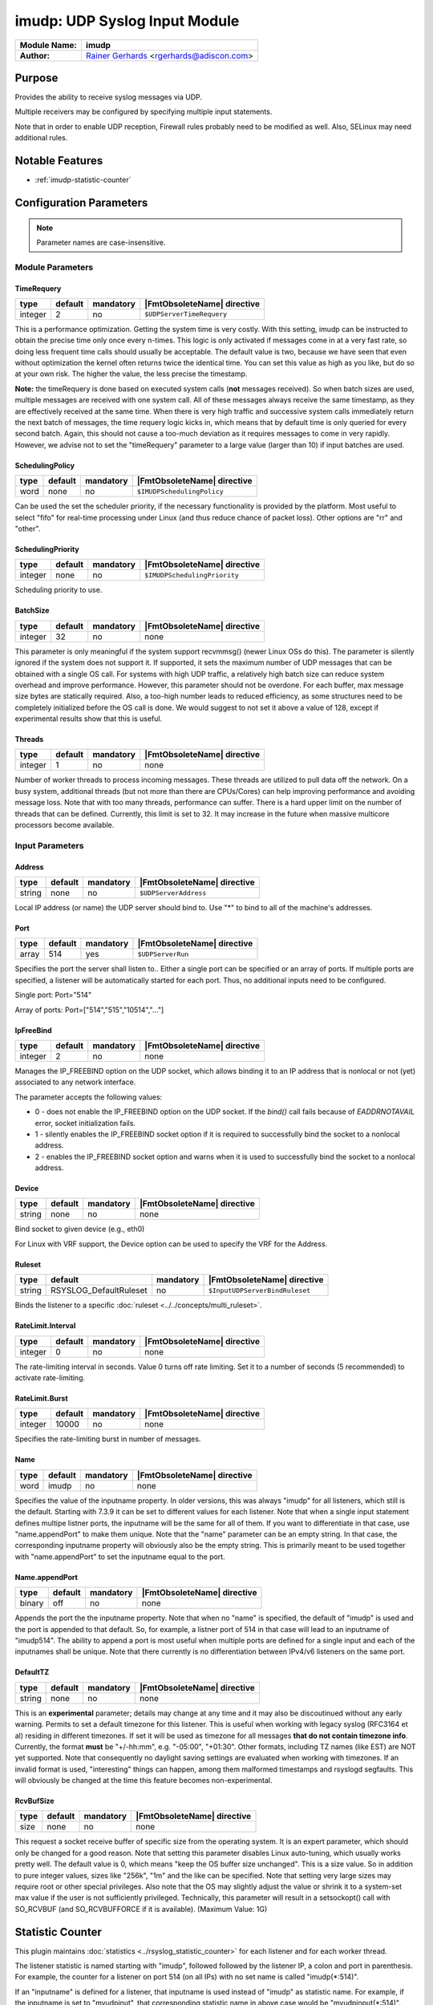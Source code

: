 ******************************
imudp: UDP Syslog Input Module
******************************

.. index:: ! imudp

===========================  ===========================================================================
**Module Name:**             **imudp**
**Author:**                  `Rainer Gerhards <https://rainer.gerhards.net/>`_ <rgerhards@adiscon.com>
===========================  ===========================================================================


Purpose
=======

Provides the ability to receive syslog messages via UDP.

Multiple receivers may be configured by specifying multiple input
statements.

Note that in order to enable UDP reception, Firewall rules probably
need to be modified as well. Also, SELinux may need additional rules.


Notable Features
================

- :ref:`imudp-statistic-counter`


Configuration Parameters
========================

.. note::

   Parameter names are case-insensitive.

.. index:: imudp; module parameters


Module Parameters
-----------------

TimeRequery
^^^^^^^^^^^

.. csv-table::
   :header: "type", "default", "mandatory", "|FmtObsoleteName| directive"
   :widths: auto
   :class: parameter-table

   "integer", "2", "no", "``$UDPServerTimeRequery``"

This is a performance optimization. Getting the system time is very
costly. With this setting, imudp can be instructed to obtain the
precise time only once every n-times. This logic is only activated if
messages come in at a very fast rate, so doing less frequent time
calls should usually be acceptable. The default value is two, because
we have seen that even without optimization the kernel often returns
twice the identical time. You can set this value as high as you like,
but do so at your own risk. The higher the value, the less precise
the timestamp.

**Note:** the timeRequery is done based on executed system calls
(**not** messages received). So when batch sizes are used, multiple
messages are received with one system call. All of these messages
always receive the same timestamp, as they are effectively received
at the same time. When there is very high traffic and successive
system calls immediately return the next batch of messages, the time
requery logic kicks in, which means that by default time is only
queried for every second batch. Again, this should not cause a
too-much deviation as it requires messages to come in very rapidly.
However, we advise not to set the "timeRequery" parameter to a large
value (larger than 10) if input batches are used.


SchedulingPolicy
^^^^^^^^^^^^^^^^

.. csv-table::
   :header: "type", "default", "mandatory", "|FmtObsoleteName| directive"
   :widths: auto
   :class: parameter-table

   "word", "none", "no", "``$IMUDPSchedulingPolicy``"

Can be used the set the scheduler priority, if the necessary
functionality is provided by the platform. Most useful to select
"fifo" for real-time processing under Linux (and thus reduce chance
of packet loss). Other options are "rr" and "other".


SchedulingPriority
^^^^^^^^^^^^^^^^^^

.. csv-table::
   :header: "type", "default", "mandatory", "|FmtObsoleteName| directive"
   :widths: auto
   :class: parameter-table

   "integer", "none", "no", "``$IMUDPSchedulingPriority``"

Scheduling priority to use.


BatchSize
^^^^^^^^^

.. csv-table::
   :header: "type", "default", "mandatory", "|FmtObsoleteName| directive"
   :widths: auto
   :class: parameter-table

   "integer", "32", "no", "none"

This parameter is only meaningful if the system support recvmmsg()
(newer Linux OSs do this). The parameter is silently ignored if the
system does not support it. If supported, it sets the maximum number
of UDP messages that can be obtained with a single OS call. For
systems with high UDP traffic, a relatively high batch size can
reduce system overhead and improve performance. However, this
parameter should not be overdone. For each buffer, max message size
bytes are statically required. Also, a too-high number leads to
reduced efficiency, as some structures need to be completely
initialized before the OS call is done. We would suggest to not set
it above a value of 128, except if experimental results show that
this is useful.


Threads
^^^^^^^

.. csv-table::
   :header: "type", "default", "mandatory", "|FmtObsoleteName| directive"
   :widths: auto
   :class: parameter-table

   "integer", "1", "no", "none"

.. versionadded:: 7.5.5

Number of worker threads to process incoming messages. These threads
are utilized to pull data off the network. On a busy system,
additional threads (but not more than there are CPUs/Cores) can help
improving performance and avoiding message loss. Note that with too
many threads, performance can suffer. There is a hard upper limit on
the number of threads that can be defined. Currently, this limit is
set to 32. It may increase in the future when massive multicore
processors become available.


.. index:: imudp; input parameters


Input Parameters
----------------

.. index:: imudp; address (input parameter)

Address
^^^^^^^

.. csv-table::
   :header: "type", "default", "mandatory", "|FmtObsoleteName| directive"
   :widths: auto
   :class: parameter-table

   "string", "none", "no", "``$UDPServerAddress``"

Local IP address (or name) the UDP server should bind to. Use "*"
to bind to all of the machine's addresses.


Port
^^^^

.. csv-table::
   :header: "type", "default", "mandatory", "|FmtObsoleteName| directive"
   :widths: auto
   :class: parameter-table

   "array", "514", "yes", "``$UDPServerRun``"

Specifies the port the server shall listen to.. Either a single port can
be specified or an array of ports. If multiple ports are specified, a
listener will be automatically started for each port. Thus, no
additional inputs need to be configured.

Single port: Port="514"

Array of ports: Port=["514","515","10514","..."]


IpFreeBind
^^^^^^^^^^

.. csv-table::
   :header: "type", "default", "mandatory", "|FmtObsoleteName| directive"
   :widths: auto
   :class: parameter-table

   "integer", "2", "no", "none"

.. versionadded:: 8.18.0

Manages the IP_FREEBIND option on the UDP socket, which allows binding it to
an IP address that is nonlocal or not (yet) associated to any network interface.

The parameter accepts the following values:

-  0 - does not enable the IP_FREEBIND option on the
   UDP socket. If the *bind()* call fails because of *EADDRNOTAVAIL* error,
   socket initialization fails.

-  1 - silently enables the IP_FREEBIND socket
   option if it is required to successfully bind the socket to a nonlocal address.

-  2 - enables the IP_FREEBIND socket option and
   warns when it is used to successfully bind the socket to a nonlocal address.


Device
^^^^^^

.. csv-table::
   :header: "type", "default", "mandatory", "|FmtObsoleteName| directive"
   :widths: auto
   :class: parameter-table

   "string", "none", "no", "none"

Bind socket to given device (e.g., eth0)

For Linux with VRF support, the Device option can be used to specify the
VRF for the Address.


Ruleset
^^^^^^^

.. csv-table::
   :header: "type", "default", "mandatory", "|FmtObsoleteName| directive"
   :widths: auto
   :class: parameter-table

   "string", "RSYSLOG_DefaultRuleset", "no", "``$InputUDPServerBindRuleset``"

Binds the listener to a specific :doc:`ruleset <../../concepts/multi_ruleset>`.


RateLimit.Interval
^^^^^^^^^^^^^^^^^^

.. csv-table::
   :header: "type", "default", "mandatory", "|FmtObsoleteName| directive"
   :widths: auto
   :class: parameter-table

   "integer", "0", "no", "none"

.. versionadded:: 7.3.1

The rate-limiting interval in seconds. Value 0 turns off rate limiting.
Set it to a number of seconds (5 recommended) to activate rate-limiting.


RateLimit.Burst
^^^^^^^^^^^^^^^

.. csv-table::
   :header: "type", "default", "mandatory", "|FmtObsoleteName| directive"
   :widths: auto
   :class: parameter-table

   "integer", "10000", "no", "none"

.. versionadded:: 7.3.1

Specifies the rate-limiting burst in number of messages.


Name
^^^^

.. csv-table::
   :header: "type", "default", "mandatory", "|FmtObsoleteName| directive"
   :widths: auto
   :class: parameter-table

   "word", "imudp", "no", "none"

.. versionadded:: 8.3.3

Specifies the value of the inputname property. In older versions,
this was always "imudp" for all
listeners, which still is the default. Starting with 7.3.9 it can be
set to different values for each listener. Note that when a single
input statement defines multipe listner ports, the inputname will be
the same for all of them. If you want to differentiate in that case,
use "name.appendPort" to make them unique. Note that the
"name" parameter can be an empty string. In that case, the
corresponding inputname property will obviously also be the empty
string. This is primarily meant to be used together with
"name.appendPort" to set the inputname equal to the port.


Name.appendPort
^^^^^^^^^^^^^^^

.. csv-table::
   :header: "type", "default", "mandatory", "|FmtObsoleteName| directive"
   :widths: auto
   :class: parameter-table

   "binary", "off", "no", "none"

.. versionadded:: 7.3.9

Appends the port the the inputname property. Note that when no "name" is
specified, the default of "imudp" is used and the port is appended to
that default. So, for example, a listner port of 514 in that case
will lead to an inputname of "imudp514". The ability to append a port
is most useful when multiple ports are defined for a single input and
each of the inputnames shall be unique. Note that there currently is
no differentiation between IPv4/v6 listeners on the same port.


DefaultTZ
^^^^^^^^^

.. csv-table::
   :header: "type", "default", "mandatory", "|FmtObsoleteName| directive"
   :widths: auto
   :class: parameter-table

   "string", "none", "no", "none"

This is an **experimental** parameter; details may change at any
time and it may also be discoutinued without any early warning.
Permits to set a default timezone for this listener. This is useful
when working with legacy syslog (RFC3164 et al) residing in different
timezones. If set it will be used as timezone for all messages **that
do not contain timezone info**. Currently, the format **must** be
"+/-hh:mm", e.g. "-05:00", "+01:30". Other formats, including TZ
names (like EST) are NOT yet supported. Note that consequently no
daylight saving settings are evaluated when working with timezones.
If an invalid format is used, "interesting" things can happen, among
them malformed timestamps and rsyslogd segfaults. This will obviously
be changed at the time this feature becomes non-experimental.


RcvBufSize
^^^^^^^^^^

.. csv-table::
   :header: "type", "default", "mandatory", "|FmtObsoleteName| directive"
   :widths: auto
   :class: parameter-table

   "size", "none", "no", "none"

.. versionadded:: 7.3.9

This request a socket receive buffer of specific size from the operating system. It
is an expert parameter, which should only be changed for a good reason.
Note that setting this parameter disables Linux auto-tuning, which
usually works pretty well. The default value is 0, which means "keep
the OS buffer size unchanged". This is a size value. So in addition
to pure integer values, sizes like "256k", "1m" and the like can be
specified. Note that setting very large sizes may require root or
other special privileges. Also note that the OS may slightly adjust
the value or shrink it to a system-set max value if the user is not
sufficiently privileged. Technically, this parameter will result in a
setsockopt() call with SO\_RCVBUF (and SO\_RCVBUFFORCE if it is
available). (Maximum Value: 1G)


.. _imudp-statistic-counter:

Statistic Counter
=================

This plugin maintains :doc:`statistics <../rsyslog_statistic_counter>` for each listener and for each worker thread.

The listener statistic is named starting with "imudp", followed followed by the
listener IP, a colon and port in parenthesis. For example, the counter for a
listener on port 514 (on all IPs) with no set name is called "imudp(\*:514)".

If an "inputname" is defined for a listener, that inputname is used instead of
"imudp" as statistic name. For example, if the inputname is set to "myudpinut",
that corresponding statistic name in above case would be "myudpinput(\*:514)".
This has been introduced in 7.5.3.

The following properties are maintained for each listener:

-  **submitted** - total number of messages submitted for processing since startup

The worker thread (in short: worker) statistic is named "imudp(wX)" where "X" is
the worker thread ID, which is an monotonically increasing integer starting at 0.
This means the first worker will have the name "imudp(w0″), the second "imudp(w1)"
and so on. Note that workers are all equal. It doesn’t really matter which worker
processes which messages, so the actual worker ID is not of much concern. More
interesting is to check how the load is spread between the worker. Also note that
there is no fixed worker-to-listener relationship: all workers process messages
from all listeners.

Note: worker thread statistics are available starting with rsyslog 7.5.5.

-  **disallowed** - total number of messages discarded due to disallowed sender

This counts the number of messages that have been discarded because they have
been received by an disallowed sender. Note that if no allowed senders are
configured (the default), this counter will always be zero.

This counter was introduced by rsyslog 8.35.0.


The following properties are maintained for each worker thread:

-  **called.recvmmsg** - number of recvmmsg() OS calls done

-  **called.recvmsg** - number of recvmsg() OS calls done

-  **msgs.received** - number of actual messages received


Caveats/Known Bugs
==================

-  Scheduling parameters are set **after** privileges have been dropped.
   In most cases, this means that setting them will not be possible
   after privilege drop. This may be worked around by using a
   sufficiently-privileged user account.

Examples
========

Example 1
---------

This sets up an UPD server on port 514:

.. code-block:: none

    module(load="imudp") # needs to be done just once
    input(type="imudp" port="514")


Example 2
---------

This sets up a UDP server on port 514 bound to device eth0:

.. code-block:: none

    module(load="imudp") # needs to be done just once
    input(type="imudp" port="514" device="eth0")


Example 3
---------

The following sample is mostly equivalent to the first one, but request
a larger rcvuf size. Note that 1m most probably will not be honored by
the OS until the user is sufficiently privileged.

.. code-block:: none

    module(load="imudp") # needs to be done just once
    input(type="imudp" port="514" rcvbufSize="1m")


Example 4
---------

In the next example, we set up three listeners at ports 10514, 10515 and
10516 and assign a listner name of "udp" to it, followed by the port
number:

.. code-block:: none

    module(load="imudp")
    input(type="imudp" port=["10514","10515","10516"]
          inputname="udp" inputname.appendPort="on")


Example 5
---------

The next example is almost equal to the previous one, but now the
inputname property will just be set to the port number. So if a message
was received on port 10515, the input name will be "10515" in this
example whereas it was "udp10515" in the previous one. Note that to do
that we set the inputname to the empty string.

.. code-block:: none

    module(load="imudp")
    input(type="imudp" port=["10514","10515","10516"]
          inputname="" inputname.appendPort="on")


Additional Resources
====================

- `rsyslog video tutorial on how to store remote messages in a separate file <http://www.rsyslog.com/howto-store-remote-messages-in-a-separate-file/>`_.
-  Description of `rsyslog statistic
   counters <http://www.rsyslog.com/rsyslog-statistic-counter/>`_.
   This also describes all imudp counters.

